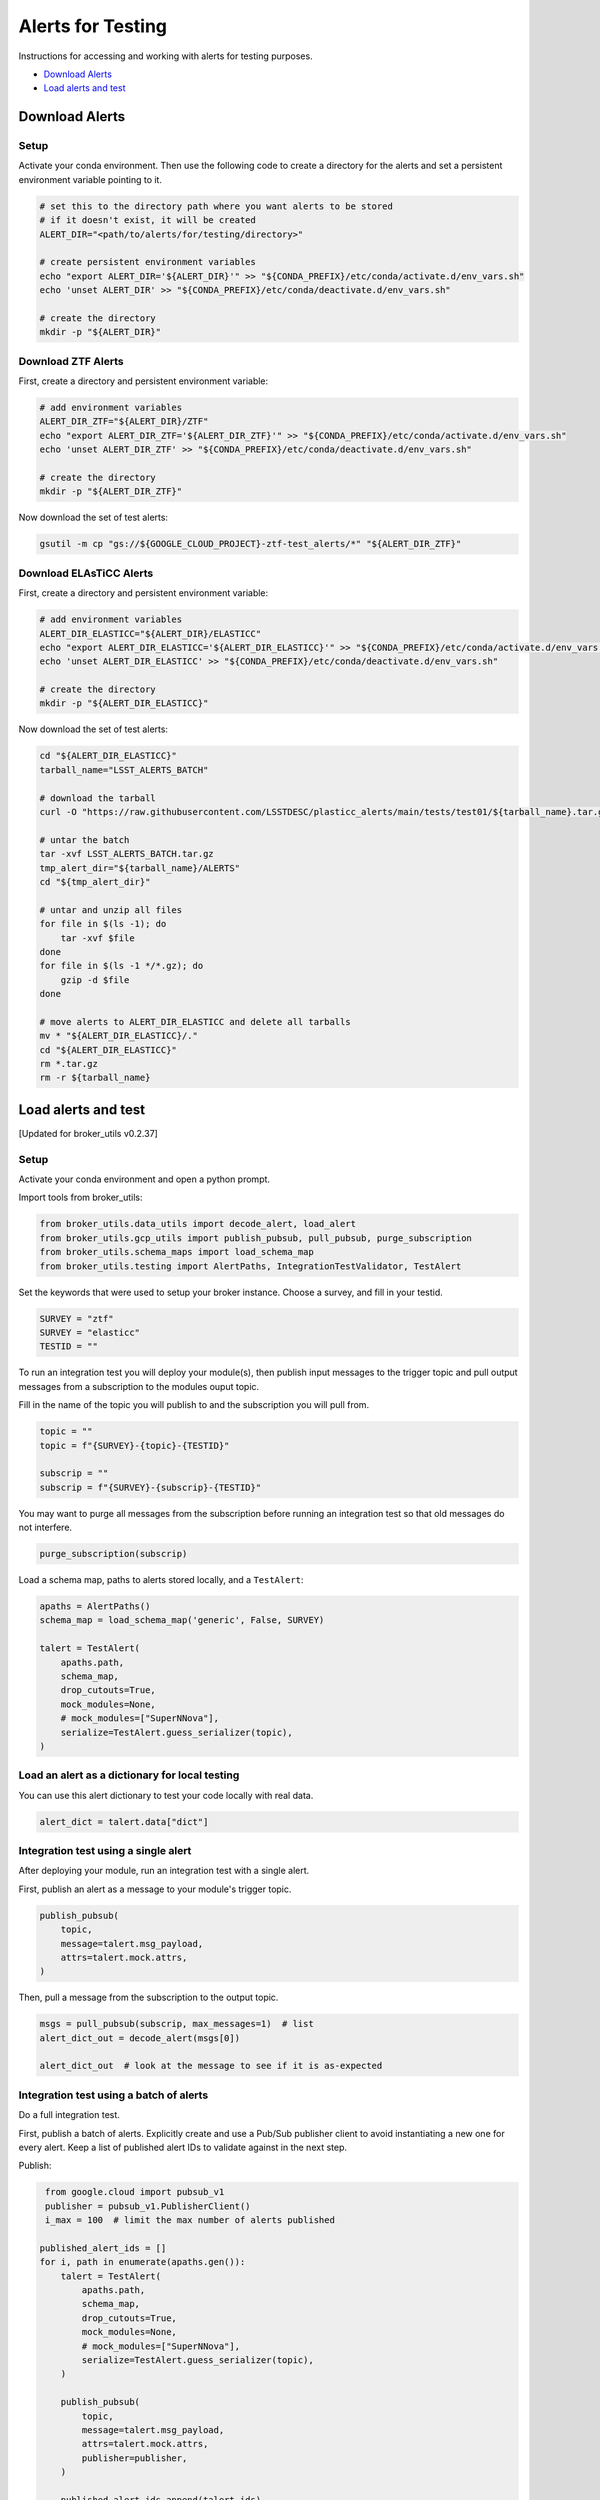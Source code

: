 Alerts for Testing
===================

Instructions for accessing and working with alerts for testing purposes.

- `Download Alerts`_
- `Load alerts and test`_

Download Alerts
---------------

Setup
~~~~~

Activate your conda environment.
Then use the following code to create a directory for the alerts and set a persistent environment variable pointing to it.

.. code:: bash

    # set this to the directory path where you want alerts to be stored
    # if it doesn't exist, it will be created
    ALERT_DIR="<path/to/alerts/for/testing/directory>"

    # create persistent environment variables
    echo "export ALERT_DIR='${ALERT_DIR}'" >> "${CONDA_PREFIX}/etc/conda/activate.d/env_vars.sh"
    echo 'unset ALERT_DIR' >> "${CONDA_PREFIX}/etc/conda/deactivate.d/env_vars.sh"

    # create the directory
    mkdir -p "${ALERT_DIR}"

Download ZTF Alerts
~~~~~~~~~~~~~~~~~~~

First, create a directory and persistent environment variable:

.. code:: bash

    # add environment variables
    ALERT_DIR_ZTF="${ALERT_DIR}/ZTF"
    echo "export ALERT_DIR_ZTF='${ALERT_DIR_ZTF}'" >> "${CONDA_PREFIX}/etc/conda/activate.d/env_vars.sh"
    echo 'unset ALERT_DIR_ZTF' >> "${CONDA_PREFIX}/etc/conda/deactivate.d/env_vars.sh"

    # create the directory
    mkdir -p "${ALERT_DIR_ZTF}"

Now download the set of test alerts:

.. code:: bash

    gsutil -m cp "gs://${GOOGLE_CLOUD_PROJECT}-ztf-test_alerts/*" "${ALERT_DIR_ZTF}"

Download ELAsTiCC Alerts
~~~~~~~~~~~~~~~~~~~~~~~~

First, create a directory and persistent environment variable:

.. code:: bash

    # add environment variables
    ALERT_DIR_ELASTICC="${ALERT_DIR}/ELASTICC"
    echo "export ALERT_DIR_ELASTICC='${ALERT_DIR_ELASTICC}'" >> "${CONDA_PREFIX}/etc/conda/activate.d/env_vars.sh"
    echo 'unset ALERT_DIR_ELASTICC' >> "${CONDA_PREFIX}/etc/conda/deactivate.d/env_vars.sh"

    # create the directory
    mkdir -p "${ALERT_DIR_ELASTICC}"

Now download the set of test alerts:

.. code:: bash

    cd "${ALERT_DIR_ELASTICC}"
    tarball_name="LSST_ALERTS_BATCH"

    # download the tarball
    curl -O "https://raw.githubusercontent.com/LSSTDESC/plasticc_alerts/main/tests/test01/${tarball_name}.tar.gz"

    # untar the batch
    tar -xvf LSST_ALERTS_BATCH.tar.gz
    tmp_alert_dir="${tarball_name}/ALERTS"
    cd "${tmp_alert_dir}"

    # untar and unzip all files
    for file in $(ls -1); do
        tar -xvf $file
    done
    for file in $(ls -1 */*.gz); do
        gzip -d $file
    done

    # move alerts to ALERT_DIR_ELASTICC and delete all tarballs
    mv * "${ALERT_DIR_ELASTICC}/."
    cd "${ALERT_DIR_ELASTICC}"
    rm *.tar.gz
    rm -r ${tarball_name}

Load alerts and test
--------------------

[Updated for broker_utils v0.2.37]

Setup
~~~~~~~~~~~~~~~~

Activate your conda environment and open a python prompt.

Import tools from broker_utils:

.. code:: python

    from broker_utils.data_utils import decode_alert, load_alert
    from broker_utils.gcp_utils import publish_pubsub, pull_pubsub, purge_subscription
    from broker_utils.schema_maps import load_schema_map
    from broker_utils.testing import AlertPaths, IntegrationTestValidator, TestAlert

Set the keywords that were used to setup your broker instance.
Choose a survey, and fill in your testid.

.. code:: python

    SURVEY = "ztf"
    SURVEY = "elasticc"
    TESTID = ""

To run an integration test you will deploy your module(s), then publish input messages to the trigger topic and pull output messages from a subscription to the modules ouput topic.

Fill in the name of the topic you will publish to and the subscription you will pull from.

.. code:: python

    topic = ""
    topic = f"{SURVEY}-{topic}-{TESTID}"

    subscrip = ""
    subscrip = f"{SURVEY}-{subscrip}-{TESTID}"

You may want to purge all messages from the subscription before running an integration
test so that old messages do not interfere.

.. code:: python

    purge_subscription(subscrip)

Load a schema map, paths to alerts stored locally, and a ``TestAlert``:

.. code:: python

    apaths = AlertPaths()
    schema_map = load_schema_map('generic', False, SURVEY)

    talert = TestAlert(
        apaths.path,
        schema_map,
        drop_cutouts=True,
        mock_modules=None,
        # mock_modules=["SuperNNova"],
        serialize=TestAlert.guess_serializer(topic),
    )

Load an alert as a dictionary for local testing
~~~~~~~~~~~~~~~~~~~~~~~~~~~~~~~~~~~~~~~~~~~~~~~~

You can use this alert dictionary to test your code locally with real data.

.. code-block:: python

    alert_dict = talert.data["dict"]

Integration test using a single alert
~~~~~~~~~~~~~~~~~~~~~~~~~~~~~~~~~~~~~

After deploying your module, run an integration test with a single alert.

First, publish an alert as a message to your module's trigger topic.

.. code:: python

    publish_pubsub(
        topic,
        message=talert.msg_payload,
        attrs=talert.mock.attrs,
    )

Then, pull a message from the subscription to the output topic.

.. code:: python

    msgs = pull_pubsub(subscrip, max_messages=1)  # list
    alert_dict_out = decode_alert(msgs[0])

    alert_dict_out  # look at the message to see if it is as-expected

Integration test using a batch of alerts
~~~~~~~~~~~~~~~~~~~~~~~~~~~~~~~~~~~~~~~~

Do a full integration test.

First, publish a batch of alerts.
Explicitly create and use a Pub/Sub publisher client to avoid instantiating a new one
for every alert.
Keep a list of published alert IDs to validate against in the next step.

Publish:

.. code-block:: python

    from google.cloud import pubsub_v1
    publisher = pubsub_v1.PublisherClient()
    i_max = 100  # limit the max number of alerts published

   published_alert_ids = []
   for i, path in enumerate(apaths.gen()):
       talert = TestAlert(
           apaths.path,
           schema_map,
           drop_cutouts=True,
           mock_modules=None,
           # mock_modules=["SuperNNova"],
           serialize=TestAlert.guess_serializer(topic),
       )

       publish_pubsub(
           topic,
           message=talert.msg_payload,
           attrs=talert.mock.attrs,
           publisher=publisher,
       )

       published_alert_ids.append(talert.ids)

       if i > i_max:
           break

Wait to give the alerts time to make their way through the pipeline.
About 5 seconds per module should be plenty.

Then, use the ``IntegrationTestValidator`` to pull messages from the subscription and
validate their alert IDs with those that were published in the previous step.

.. code:: python

    validator = IntegrationTestValidator(subscrip, published_alert_ids, schema_map)
    success = validator.run()

If everything worked as expected, the validator will report ``success = True``.
